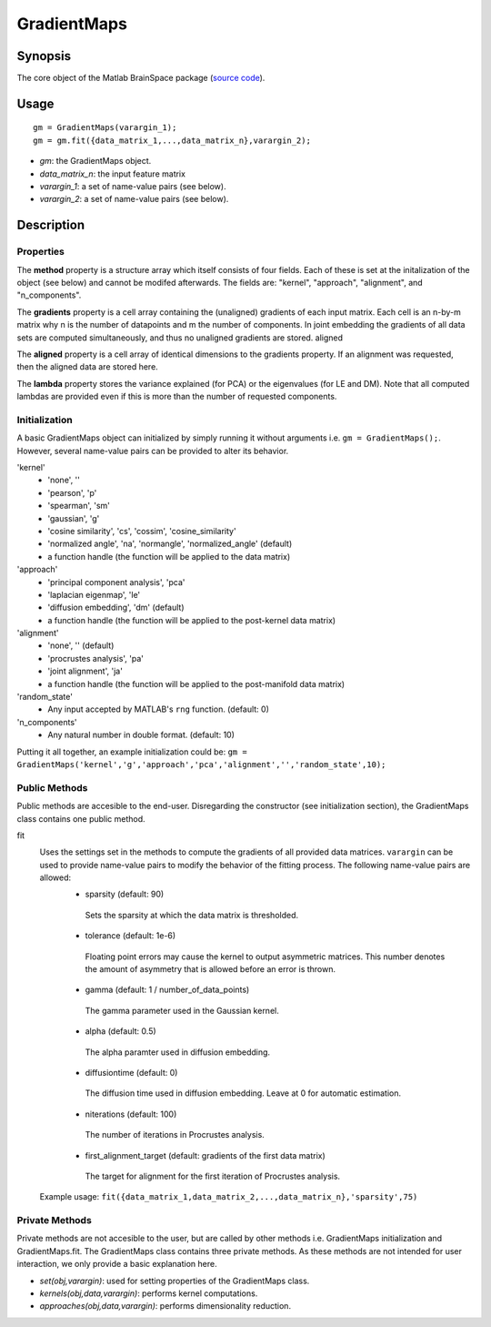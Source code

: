 .. _gradientmaps:

==============================
GradientMaps
==============================

Synopsis
=============

The core object of the Matlab BrainSpace package (`source code
<https://github.com/MICA-MNI/BrainSpace/blob/master/matlab/%40GradientMaps/GradientMaps.m>`_).

Usage 
=============
::

    gm = GradientMaps(varargin_1);
    gm = gm.fit({data_matrix_1,...,data_matrix_n},varargin_2);

- *gm*: the GradientMaps object. 
- *data_matrix_n*: the input feature matrix
- *varargin_1*: a set of name-value pairs (see below).
- *varargin_2*: a set of name-value pairs (see below).

Description
===============

Properties
--------------

The **method** property is a structure array which itself consists of four
fields. Each of these is set at the initalization of the object (see below) and
cannot be modifed afterwards. The fields are: "kernel", "approach", "alignment",
and "n_components". 

The **gradients** property is a cell array containing the (unaligned) gradients
of each input matrix. Each cell is an n-by-m matrix why n is the number of
datapoints and m the number of components. In joint embedding the gradients of
all data sets are computed simultaneously, and thus no unaligned gradients are
stored. aligned

The **aligned** property is a cell array of identical dimensions to the
gradients property. If an alignment was requested, then the aligned data are
stored here. 

The **lambda** property stores the variance explained (for PCA) or the
eigenvalues (for LE and DM). Note that all computed lambdas are provided even if
this is more than the number of requested components. 

Initialization
---------------

A basic GradientMaps object can initialized by simply running it without
arguments i.e. ``gm = GradientMaps();``. However, several name-value pairs can
be provided to alter its behavior.  

'kernel'
   - 'none', ''
   - 'pearson', 'p'
   - 'spearman', 'sm'
   - 'gaussian', 'g'
   - 'cosine similarity', 'cs', 'cossim', 'cosine_similarity'
   - 'normalized angle', 'na', 'normangle', 'normalized_angle' (default)
   - a function handle (the function will be applied to the data matrix)
'approach'
   - 'principal component analysis', 'pca'
   - 'laplacian eigenmap', 'le'
   - 'diffusion embedding', 'dm' (default)
   - a function handle (the function will be applied to the post-kernel data matrix)
'alignment'
   - 'none', '' (default)
   - 'procrustes analysis', 'pa'  
   - 'joint alignment', 'ja'
   - a function handle (the function will be applied to the post-manifold data matrix)
'random_state' 
   - Any input accepted by MATLAB's ``rng`` function. (default: 0)
'n_components'
   - Any natural number in double format. (default: 10)

Putting it all together, an example initialization could be: ``gm =
GradientMaps('kernel','g','approach','pca','alignment','','random_state',10);``

Public Methods
---------------

Public methods are accesible to the end-user. Disregarding the constructor (see
initialization section), the GradientMaps class contains one public method. 

fit
   Uses the settings set in the methods to compute the gradients of all provided data matrices. ``varargin`` can be used to provide name-value pairs to modify the behavior of the fitting process. The following name-value pairs are allowed:
      - sparsity (default: 90)
       Sets the sparsity at which the data matrix is thresholded. 
      - tolerance (default: 1e-6)
       Floating point errors may cause the kernel to output asymmetric matrices. This number denotes the amount of asymmetry that is allowed before an error is thrown. 
      - gamma (default: 1 / number_of_data_points)
       The gamma parameter used in the Gaussian kernel. 
      - alpha (default: 0.5)
       The alpha paramter used in diffusion embedding.
      - diffusiontime (default: 0)
       The diffusion time used in diffusion embedding. Leave at 0 for automatic estimation.
      - niterations (default: 100)
       The number of iterations in Procrustes analysis.
      - first_alignment_target (default: gradients of the first data matrix)
       The target for alignment for the first iteration of Procrustes analysis.
   Example usage: ``fit({data_matrix_1,data_matrix_2,...,data_matrix_n},'sparsity',75)``

Private Methods
-----------------

Private methods are not accesible to the user, but are called by other methods
i.e. GradientMaps initialization and GradientMaps.fit. The GradientMaps class
contains three private methods. As these methods are not intended for user
interaction, we only provide a basic explanation here. 

- *set(obj,varargin)*: used for setting properties of the GradientMaps class.
- *kernels(obj,data,varargin)*: performs kernel computations.
- *approaches(obj,data,varargin)*: performs dimensionality reduction.

